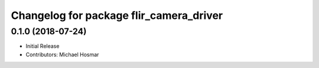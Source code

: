 ^^^^^^^^^^^^^^^^^^^^^^^^^^^^^^^^^^^^^^^^
Changelog for package flir_camera_driver
^^^^^^^^^^^^^^^^^^^^^^^^^^^^^^^^^^^^^^^^

0.1.0 (2018-07-24)
------------------
* Initial Release
* Contributors: Michael Hosmar
